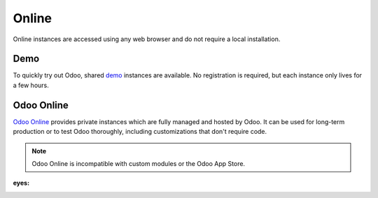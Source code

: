 ======
Online
======

Online instances are accessed using any web browser and do not require a local installation.

Demo
----

To quickly try out Odoo, shared `demo <https://demo.odoo.com>`_ instances are available. No
registration is required, but each instance only lives for a few hours.

Odoo Online
-----------

`Odoo Online <https://www.odoo.com/trial>`_ provides private instances which are fully managed and
hosted by Odoo. It can be used for long-term production or to test Odoo thoroughly, including
customizations that don't require code.

.. note::
   Odoo Online is incompatible with custom modules or the Odoo App Store.
:eyes:
